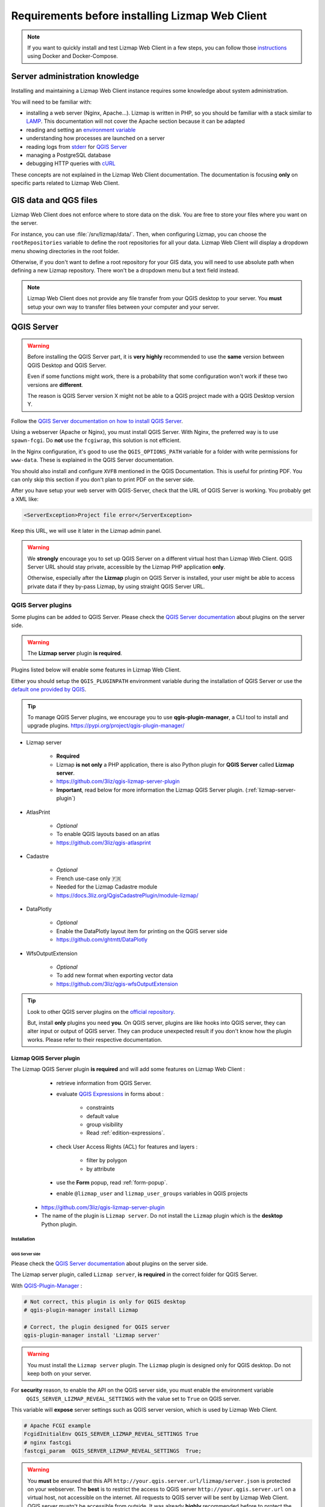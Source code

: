 ================================================
Requirements before installing Lizmap Web Client
================================================

.. note::
    If you want to quickly install and test Lizmap Web Client in a few steps, you can follow those
    `instructions <https://github.com/3liz/lizmap-docker-compose>`_ using Docker and Docker-Compose.

Server administration knowledge
===============================

Installing and maintaining a Lizmap Web Client instance requires some knowledge about system administration.

You will need to be familiar with:

* installing a web server (Nginx, Apache...). Lizmap is written in PHP, so you should be familiar with a stack similar to
  `LAMP <https://en.wikipedia.org/wiki/LAMP_(software_bundle)>`_.
  This documentation will not cover the Apache section because it can be adapted
* reading and setting an `environment variable <https://en.wikipedia.org/wiki/Environment_variable>`_
* understanding how processes are launched on a server
* reading logs from `stderr <https://en.wikipedia.org/wiki/Standard_streams#Standard_error_(stderr)>`_ for `QGIS Server <https://docs.qgis.org/latest/en/docs/server_manual/config.html#id1>`_
* managing a PostgreSQL database
* debugging HTTP queries with `cURL <https://en.wikipedia.org/wiki/CURL>`_

These concepts are not explained in the Lizmap Web Client documentation. The documentation is focusing **only** on
specific parts related to Lizmap Web Client.

GIS data and QGS files
======================

Lizmap Web Client does not enforce where to store data on the disk. You are free to store your files where you want on
the server.

For instance, you can use :file:`/srv/lizmap/data/`. Then, when configuring Lizmap, you can choose the
``rootRepositories`` variable to define the root repositories for all your data. Lizmap Web Client will display a
dropdown menu showing directories in the root folder.

Otherwise, if you don't want to define a root repository for your GIS data, you will need to use absolute path when
defining a new Lizmap repository. There won't be a dropdown menu but a text field instead.

.. note::
    Lizmap Web Client does not provide any file transfer from your QGIS desktop to your server. You **must** setup your
    own way to transfer files between your computer and your server.

QGIS Server
===========

.. warning::
    Before installing the QGIS Server part, it is **very highly** recommended to use the **same** version
    between QGIS Desktop and QGIS Server.

    Even if some functions might work, there is a probability that some configuration won't work if these two
    versions are **different**.

    The reason is QGIS Server version X might not be able to a QGIS project made with a QGIS Desktop version Y.

Follow the `QGIS Server documentation on how to install QGIS Server <https://docs.qgis.org/latest/en/docs/server_manual/>`_.

Using a webserver (Apache or Nginx), you must install QGIS Server. With Nginx, the preferred way is to use
``spawn-fcgi``. Do **not** use the ``fcgiwrap``, this solution is not efficient.

In the Nginx configuration, it's good to use the ``QGIS_OPTIONS_PATH`` variable for a folder with write
permissions for ``www-data``. These is explained in the QGIS Server documentation.

You should also install and configure ``XVFB`` mentioned in the QGIS Documentation.
This is useful for printing PDF. You can only skip this section if you don't plan to print PDF on the server
side.

After you have setup your web server with QGIS-Server, check that the URL of QGIS Server is working. You
probably get a XML like:

.. code-block:: xml

    <ServerException>Project file error</ServerException>

Keep this URL, we will use it later in the Lizmap admin panel.

.. warning::
    We **strongly** encourage you to set up QGIS Server on a different virtual host than Lizmap Web Client.
    QGIS Server URL should stay private, accessible by the Lizmap PHP application **only**.

    Otherwise, especially after the **Lizmap** plugin on QGIS Server is installed, your user might be able to
    access private data if they by-pass Lizmap, by using straight QGIS Server URL.

QGIS Server plugins
-------------------

Some plugins can be added to QGIS Server. Please check the `QGIS Server documentation <https://docs.qgis.org/latest/en/docs/server_manual/plugins.html>`_
about plugins on the server side.

.. warning::
    The **Lizmap server** plugin **is required**.

Plugins listed below will enable some features in Lizmap Web Client.

Either you should setup the ``QGIS_PLUGINPATH`` environment variable during the installation of QGIS Server
or use the `default one provided by QGIS <https://docs.qgis.org/latest/en/docs/server_manual/config.html#environment-variables>`_.

.. tip::
    To manage QGIS Server plugins, we encourage you to use **qgis-plugin-manager**, a CLI tool to install and
    upgrade plugins. https://pypi.org/project/qgis-plugin-manager/

* Lizmap server

    * **Required**
    * Lizmap **is not only** a PHP application, there is also Python plugin for **QGIS Server** called **Lizmap server**.
    * https://github.com/3liz/qgis-lizmap-server-plugin
    * **Important**, read below for more information the Lizmap QGIS Server plugin. (:ref:`lizmap-server-plugin`)

* AtlasPrint

    * *Optional*
    * To enable QGIS layouts based on an atlas
    * https://github.com/3liz/qgis-atlasprint

* Cadastre

    * *Optional*
    * French use-case only 🇫🇷
    * Needed for the Lizmap Cadastre module
    * https://docs.3liz.org/QgisCadastrePlugin/module-lizmap/

* DataPlotly

    * *Optional*
    * Enable the DataPlotly layout item for printing on the QGIS server side
    * https://github.com/ghtmtt/DataPlotly

* WfsOutputExtension

    * *Optional*
    * To add new format when exporting vector data
    * https://github.com/3liz/qgis-wfsOutputExtension

.. tip::
    Look to other QGIS server plugins on the `official repository <https://plugins.qgis.org/plugins/server/>`_.

    But, install **only** plugins you need **you**. On QGIS server, plugins are like hooks into QGIS server, they can
    alter input or output of QGIS server. They can produce unexpected result if you don't know how the plugin works.
    Please refer to their respective documentation.

.. _lizmap-server-plugin:

Lizmap QGIS Server plugin
_________________________

The Lizmap QGIS Server plugin **is required** and will add some features on Lizmap Web Client :

        * retrieve information from QGIS Server.

        * evaluate `QGIS Expressions <https://docs.qgis.org/latest/en/docs/user_manual/working_with_vector/expression.html>`_
          in forms about :

           * constraints
           * default value
           * group visibility
           * Read :ref:`edition-expressions`.

        * check User Access Rights (ACL) for features and layers :

           * filter by polygon
           * by attribute

        * use the **Form** popup, read :ref:`form-popup`.
        * enable ``@lizmap_user`` and ``lizmap_user_groups`` variables in QGIS projects

    * https://github.com/3liz/qgis-lizmap-server-plugin
    * The name of the plugin is ``Lizmap server``. Do not install the ``Lizmap`` plugin which is the **desktop** Python plugin.

Installation
^^^^^^^^^^^^

QGIS Server side
****************

Please check the `QGIS Server documentation <https://docs.qgis.org/latest/en/docs/server_manual/plugins.html>`_ about plugins
on the server side.

The Lizmap server plugin, called ``Lizmap server``, **is required** in the correct folder for QGIS Server.

With `QGIS-Plugin-Manager <https://pypi.org/project/qgis-plugin-manager/>`_ :

.. code-block:: bash

    # Not correct, this plugin is only for QGIS desktop
    # qgis-plugin-manager install Lizmap

    # Correct, the plugin designed for QGIS server
    qgis-plugin-manager install 'Lizmap server'

.. warning::
    You must install the ``Lizmap server`` plugin. The ``Lizmap`` plugin is designed only for QGIS desktop. Do not
    keep both on your server.

For **security** reason, to enable the API on the QGIS server side, you must enable the environment variable
    ``QGIS_SERVER_LIZMAP_REVEAL_SETTINGS`` with the value set to ``True`` on QGIS server.

This variable will **expose** server settings such as QGIS server version, which is used by Lizmap Web Client.

.. code-block:: ini

    # Apache FCGI example
    FcgidInitialEnv QGIS_SERVER_LIZMAP_REVEAL_SETTINGS True
    # nginx fastcgi
    fastcgi_param  QGIS_SERVER_LIZMAP_REVEAL_SETTINGS  True;


.. warning::

    You **must** be ensured that this API ``http://your.qgis.server.url/lizmap/server.json`` is protected on
    your webserver. The **best** is to restrict the access to QGIS server ``http://your.qgis.server.url`` on a
    virtual host, not accessible on the internet. All requests to QGIS server will be sent by Lizmap Web Client.
    QGIS server mustn't be accessible from outside. It was already **highly** recommended before to protect the QGIS Server
    from the internet. Users **must use** WFS/WMS links provided by Lizmap Web Client, so Lizmap can check user permissions.


Administration panel
********************

If your are using QGIS Server with **FCGI**, the Lizmap API URL **must** be empty.

Otherwise, if you are using `Py-QGIS-Server <https://docs.3liz.org/py-qgis-server/>`_, the Lizmap API URL **must** be
configured in the administration interface. In **Py-QGIS-Server**, you must explicitly publish the API as well.

Starting from Py-QGIS-Server version 1.8.4, it's possible to enable the Lizmap API endpoint with the environment variable
`QGSRV_API_ENDPOINTS_LIZMAP=yes` otherwise, add the configuration below in your configuration file :

.. code-block:: ini

    [api.endpoints]
    lizmap_api=/lizmap

    [api.enabled]
    lizmap_api=yes

Then, with Py-QGIS-Server, if your URL for OWS is `http://map:8080/ows/`, it means the URL for the Lizmap API endpoint is
`http://map:8080/lizmap/`.

.. _prerequisites-postgresql:

PostgreSQL
----------

PostgreSQL can be used for **three** different purposes in Lizmap :

* To store GIS data. **No** configuration is needed on the Lizmap Web Client server side, **only** the PostgreSQL server
  must be accessible from the Lizmap Web Client server and QGIS Server.
  It's possible to edit layers with Lizmap, but the layer **must** be stored in PostgreSQL. See :ref:`editing-prerequisites`.
* To store Lizmap Web Client users and user actions. Lizmap uses tables. This setting must be done when **installing** Lizmap.
* To use `lizmap_search`, see :ref:`postgresql-lizmap-search`. This setting on the Lizmap server can be set when you need it.
